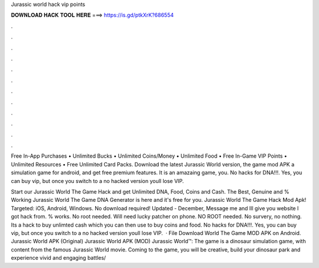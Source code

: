 Jurassic world hack vip points



𝐃𝐎𝐖𝐍𝐋𝐎𝐀𝐃 𝐇𝐀𝐂𝐊 𝐓𝐎𝐎𝐋 𝐇𝐄𝐑𝐄 ===> https://is.gd/ptkXrK?686554



.



.



.



.



.



.



.



.



.



.



.



.

Free In-App Purchases • Unlimited Bucks • Unlimited Coins/Money • Unlimited Food • Free In-Game VIP Points • Unlimited Resources • Free Unlimited Card Packs. Download the latest Jurassic World version, the game mod APK a simulation game for android, and get free premium features. It is an amazaing game, you. No hacks for DNA!!!. Yes, you can buy vip, but once you switch to a no hacked version youll lose VIP.

Start our Jurassic World The Game Hack and get Unlimited DNA, Food, Coins and Cash. The Best, Genuine and % Working Jurassic World The Game DNA Generator is here and it's free for you. Jurassic World The Game Hack Mod Apk! Targeted: iOS, Android, Windows. No download required! Updated - December,  Message me and Ill give you website I got hack from. % works. No root needed. Will need lucky patcher on phone. NO ROOT needed. No survery, no nothing. Its a hack to buy unlimted cash which you can then use to buy coins and food. No hacks for DNA!!!. Yes, you can buy vip, but once you switch to a no hacked version youll lose VIP.  · File Download World The Game MOD APK on Android. Jurassic World APK (Original) Jurassic World APK (MOD) Jurassic World™: The game is a dinosaur simulation game, with content from the famous Jurassic World movie. Coming to the game, you will be creative, build your dinosaur park and experience vivid and engaging battles/
